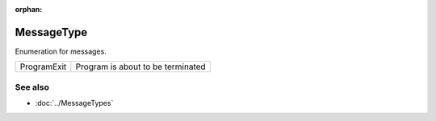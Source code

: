 :orphan:

MessageType
===========

.. function:: enum class Koala::Editor::Service::MessageType;

Enumeration for messages.

.. csv-table::
	
	ProgramExit, "Program is about to be terminated"

See also
--------

- :doc:`../MessageTypes`
